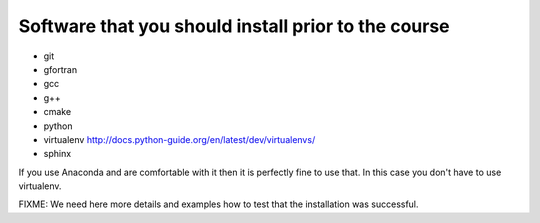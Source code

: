 

Software that you should install prior to the course
====================================================

- git
- gfortran
- gcc
- g++
- cmake
- python
- virtualenv http://docs.python-guide.org/en/latest/dev/virtualenvs/
- sphinx

If you use Anaconda and are comfortable with it then it is perfectly fine to
use that. In this case you don't have to use virtualenv.

FIXME: We need here more details and examples how to test that
the installation was successful.
